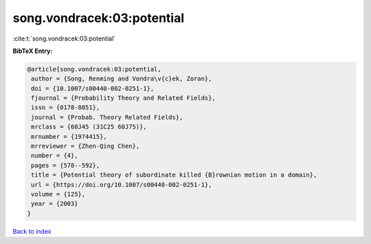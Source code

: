 song.vondracek:03:potential
===========================

:cite:t:`song.vondracek:03:potential`

**BibTeX Entry:**

.. code-block:: bibtex

   @article{song.vondracek:03:potential,
    author = {Song, Renming and Vondra\v{c}ek, Zoran},
    doi = {10.1007/s00440-002-0251-1},
    fjournal = {Probability Theory and Related Fields},
    issn = {0178-8051},
    journal = {Probab. Theory Related Fields},
    mrclass = {60J45 (31C25 60J75)},
    mrnumber = {1974415},
    mrreviewer = {Zhen-Qing Chen},
    number = {4},
    pages = {578--592},
    title = {Potential theory of subordinate killed {B}rownian motion in a domain},
    url = {https://doi.org/10.1007/s00440-002-0251-1},
    volume = {125},
    year = {2003}
   }

`Back to index <../By-Cite-Keys.rst>`_
